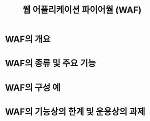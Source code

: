 #+TITLE: 웹 어플리케이션 파이어월 (WAF)

* WAF의 개요


* WAF의 종류 및 주요 기능

* WAF의 구성 예


* WAF의 기능상의 한계 및 운용상의 과제

